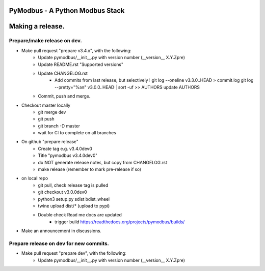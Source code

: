 ================================
PyModbus - A Python Modbus Stack
================================
=================
Making a release.
=================

------------------------------------------------------------
Prepare/make release on dev.
------------------------------------------------------------
* Make pull request "prepare v3.4.x", with the following:
   * Update pymodbus/__init__.py with version number (__version__ X.Y.Zpre)
   * Update README.rst "Supported versions"
   * Update CHANGELOG.rst
      * Add commits from last release, but selectively !
        git log --oneline v3.3.0..HEAD > commit.log
        git log --pretty="%an" v3.0.0..HEAD | sort -uf >> AUTHORS
        update AUTHORS
   * Commit, push and merge.
* Checkout master locally
   * git merge dev
   * git push
   * git branch -D master
   * wait for CI to complete on all branches
* On github "prepare release"
   * Create tag e.g. v3.4.0dev0
   * Title "pymodbus v3.4.0dev0"
   * do NOT generate release notes, but copy from CHANGELOG.rst
   * make release (remember to mark pre-release if so)
* on local repo
   * git pull, check release tag is pulled
   * git checkout v3.0.0dev0
   * python3 setup.py sdist bdist_wheel
   * twine upload dist/*  (upload to pypi)
   * Double check Read me docs are updated
      * trigger build https://readthedocs.org/projects/pymodbus/builds/
* Make an announcement in discussions.


------------------------------------------------------------
Prepare release on dev for new commits.
------------------------------------------------------------
* Make pull request "prepare dev", with the following:
   * Update pymodbus/__init__.py with version number (__version__ X.Y.Zpre)
